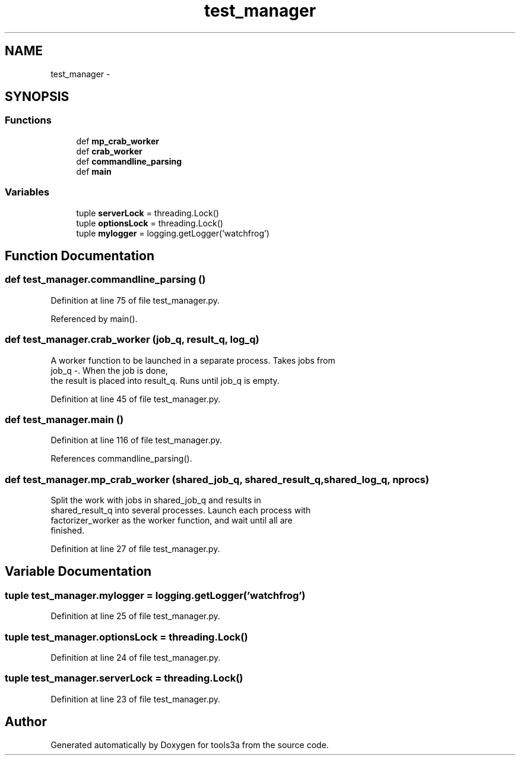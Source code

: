 .TH "test_manager" 3 "Fri Feb 6 2015" "tools3a" \" -*- nroff -*-
.ad l
.nh
.SH NAME
test_manager \- 
.SH SYNOPSIS
.br
.PP
.SS "Functions"

.in +1c
.ti -1c
.RI "def \fBmp_crab_worker\fP"
.br
.ti -1c
.RI "def \fBcrab_worker\fP"
.br
.ti -1c
.RI "def \fBcommandline_parsing\fP"
.br
.ti -1c
.RI "def \fBmain\fP"
.br
.in -1c
.SS "Variables"

.in +1c
.ti -1c
.RI "tuple \fBserverLock\fP = threading\&.Lock()"
.br
.ti -1c
.RI "tuple \fBoptionsLock\fP = threading\&.Lock()"
.br
.ti -1c
.RI "tuple \fBmylogger\fP = logging\&.getLogger('watchfrog')"
.br
.in -1c
.SH "Function Documentation"
.PP 
.SS "def test_manager\&.commandline_parsing ()"

.PP
Definition at line 75 of file test_manager\&.py\&.
.PP
Referenced by main()\&.
.SS "def test_manager\&.crab_worker (job_q, result_q, log_q)"

.PP
.nf
A worker function to be launched in a separate process. Takes jobs from
    job_q -. When the job is done,
    the result is placed into result_q. Runs until job_q is empty.

.fi
.PP
 
.PP
Definition at line 45 of file test_manager\&.py\&.
.SS "def test_manager\&.main ()"

.PP
Definition at line 116 of file test_manager\&.py\&.
.PP
References commandline_parsing()\&.
.SS "def test_manager\&.mp_crab_worker (shared_job_q, shared_result_q, shared_log_q, nprocs)"

.PP
.nf
Split the work with jobs in shared_job_q and results in
    shared_result_q into several processes. Launch each process with
    factorizer_worker as the worker function, and wait until all are
    finished.

.fi
.PP
 
.PP
Definition at line 27 of file test_manager\&.py\&.
.SH "Variable Documentation"
.PP 
.SS "tuple test_manager\&.mylogger = logging\&.getLogger('watchfrog')"

.PP
Definition at line 25 of file test_manager\&.py\&.
.SS "tuple test_manager\&.optionsLock = threading\&.Lock()"

.PP
Definition at line 24 of file test_manager\&.py\&.
.SS "tuple test_manager\&.serverLock = threading\&.Lock()"

.PP
Definition at line 23 of file test_manager\&.py\&.
.SH "Author"
.PP 
Generated automatically by Doxygen for tools3a from the source code\&.
